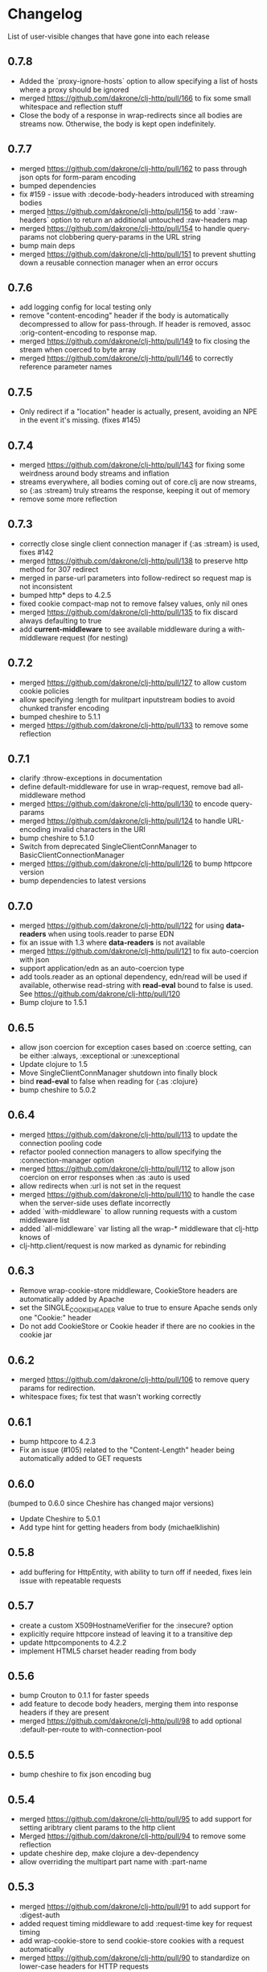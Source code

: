 * Changelog
  List of user-visible changes that have gone into each release
** 0.7.8
   - Added the `proxy-ignore-hosts` option to allow specifying a list
     of hosts where a proxy should be ignored
   - merged https://github.com/dakrone/clj-http/pull/166 to fix some
     small whitespace and reflection stuff
   - Close the body of a response in wrap-redirects since all bodies
     are streams now. Otherwise, the body is kept open indefinitely.
** 0.7.7
   - merged https://github.com/dakrone/clj-http/pull/162 to pass
     through json opts for form-param encoding
   - bumped dependencies
   - fix #159 - issue with :decode-body-headers introduced with
     streaming bodies
   - merged https://github.com/dakrone/clj-http/pull/156 to add
     `:raw-headers` option to return an additional
     untouched :raw-headers map
   - merged https://github.com/dakrone/clj-http/pull/154 to handle
     query-params not clobbering query-params in the URL string
   - bump main deps
   - merged https://github.com/dakrone/clj-http/pull/151 to prevent
     shutting down a reusable connection manager when an error occurs
** 0.7.6
   - add logging config for local testing only
   - remove "content-encoding" header if the body is automatically
     decompressed to allow for pass-through. If header is removed,
     assoc :orig-content-encoding to response map.
   - merged https://github.com/dakrone/clj-http/pull/149 to fix
     closing the stream when coerced to byte array
   - merged https://github.com/dakrone/clj-http/pull/146 to correctly
     reference parameter names
** 0.7.5
   - Only redirect if a "location" header is actually, present, avoiding an
     NPE in the event it's missing. (fixes #145)
** 0.7.4
   - merged https://github.com/dakrone/clj-http/pull/143 for fixing some
     weirdness around body streams and inflation
   - streams everywhere, all bodies coming out of core.clj are now streams, so
     {:as :stream} truly streams the response, keeping it out of memory
   - remove some more reflection
** 0.7.3
   - correctly close single client connection manager if {:as :stream} is used, fixes #142
   - merged https://github.com/dakrone/clj-http/pull/138 to preserve
     http method for 307 redirect
   - merged in parse-url parameters into follow-redirect so request
     map is not inconsistent
   - bumped http* deps to 4.2.5
   - fixed cookie compact-map not to remove falsey values, only nil
     ones
   - merged https://github.com/dakrone/clj-http/pull/135 to fix
     discard always defaulting to true
   - add *current-middleware* to see available middleware during a
     with-middleware request (for nesting)
** 0.7.2
   - merged https://github.com/dakrone/clj-http/pull/127 to allow
     custom cookie policies
   - allow specifying :length for mulitpart inputstream bodies to
     avoid chunked transfer encoding
   - bumped cheshire to 5.1.1
   - merged https://github.com/dakrone/clj-http/pull/133 to remove
     some reflection
** 0.7.1
   - clarify :throw-exceptions in documentation
   - define default-middleware for use in wrap-request, remove bad
     all-middleware method
   - merged https://github.com/dakrone/clj-http/pull/130 to encode
     query-params
   - merged https://github.com/dakrone/clj-http/pull/124 to handle
     URL-encoding invalid characters in the URI
   - bump cheshire to 5.1.0
   - Switch from deprecated SingleClientConnManager to BasicClientConnectionManager
   - merged https://github.com/dakrone/clj-http/pull/126 to bump
     httpcore version
   - bump dependencies to latest versions
** 0.7.0
   - merged https://github.com/dakrone/clj-http/pull/122 for
     using *data-readers* when using tools.reader to parse EDN
   - fix an issue with 1.3 where *data-readers* is not available
   - merged https://github.com/dakrone/clj-http/pull/121 to fix
     auto-coercion with json
   - support application/edn as an auto-coercion type
   - add tools.reader as an optional dependency, edn/read will be
     used if available, otherwise read-string with *read-eval* bound
     to false is used. See https://github.com/dakrone/clj-http/pull/120
   - Bump clojure to 1.5.1
** 0.6.5
   - allow json coercion for exception cases based on :coerce setting,
     can be either :always, :exceptional or :unexceptional
   - Update clojure to 1.5
   - Move SingleClientConnManager shutdown into finally block
   - bind *read-eval* to false when reading for {:as :clojure}
   - bump cheshire to 5.0.2
** 0.6.4
   - merged https://github.com/dakrone/clj-http/pull/113 to update
     the connection pooling code
   - refactor pooled connection managers to allow specifying
     the :connection-manager option
   - merged https://github.com/dakrone/clj-http/pull/112 to allow
     json coercion on error responses when :as :auto is used
   - allow redirects when :url is not set in the request
   - merged https://github.com/dakrone/clj-http/pull/110 to handle the
     case when the server-side uses deflate incorrectly
   - added `with-middleware` to allow running requests with a custom
     middleware list
   - added `all-middleware` var listing all the wrap-* middleware that
     clj-http knows of
   - clj-http.client/request is now marked as dynamic for rebinding
** 0.6.3
   - Remove wrap-cookie-store middleware, CookieStore headers are
     automatically added by Apache
   - set the SINGLE_COOKIE_HEADER value to true to ensure Apache sends
     only one "Cookie:" header
   - Do not add CookieStore or Cookie header if there are no cookies
     in the cookie jar
** 0.6.2
   - merged https://github.com/dakrone/clj-http/pull/106 to remove
     query params for redirection.
   - whitespace fixes; fix test that wasn't working correctly
** 0.6.1
   - bump httpcore to 4.2.3
   - Fix an issue (#105) related to the "Content-Length" header being
     automatically added to GET requests
** 0.6.0
   (bumped to 0.6.0 since Cheshire has changed major versions)
   - Update Cheshire to 5.0.1
   - Add type hint for getting headers from body (michaelklishin)
** 0.5.8
   - add buffering for HttpEntity, with ability to turn off if needed,
     fixes lein issue with repeatable requests
** 0.5.7
   - create a custom X509HostnameVerifier for the :insecure? option
   - explicitly require httpcore instead of leaving it to a transitive dep
   - update httpcomponents to 4.2.2
   - implement HTML5 charset header reading from body
** 0.5.6
   - bump Crouton to 0.1.1 for faster speeds
   - add feature to decode body headers, merging them into response
     headers if they are present
   - merged https://github.com/dakrone/clj-http/pull/98 to add
     optional :default-per-route to with-connection-pool
** 0.5.5
   - bump cheshire to fix json encoding bug
** 0.5.4
   - merged https://github.com/dakrone/clj-http/pull/95 to add support
     for setting aribtrary client params to the http client
   - Merged https://github.com/dakrone/clj-http/pull/94 to remove some
     reflection
   - update cheshire dep, make clojure a dev-dependency
   - allow overriding the multipart part name with :part-name
** 0.5.3
   - merged https://github.com/dakrone/clj-http/pull/91 to add support
     for :digest-auth
   - added request timing middleware to add :request-time key for
     request timing
   - add wrap-cookie-store to send cookie-store cookies with a request
     automatically
   - merged https://github.com/dakrone/clj-http/pull/90 to standardize
     on lower-case headers for HTTP requests
** 0.5.2
   - merged https://github.com/dakrone/clj-http/pull/88 to add chunked encoding
     support (=:length= no longer required along with input stream =:body=)
** 0.5.1
   - fix clojure 1.3's exception wrapping for some exceptions
   - merged https://github.com/dakrone/clj-http/pull/87 to allow using
     http.nonProxyHosts
   - mark json-encode and json-decode dynamic, so they could be
     rebound if desired
   - update httpclient and httpmime to 4.2.1
   - update commons-codec to 1.6
   - update common-io to 2.4
   - change body decompression to be optional, if desired
   - make the :content-type and :character-encoding options part of
     middleware, not the core request
   - document all the middleware
   - merged https://github.com/dakrone/clj-http/pull/85 to allow
     low-level callback for debugging
** 0.5.0
   - rewrite multipart body entity creation to use different map
     format, allowing :mime-type and :encoding keys in some cases
** 0.4.4
   - bump cheshire to 4.0.1 and slingshot to 0.10.3
   - fix an issue where cookies were encoded and should not be
   - merged https://github.com/dakrone/clj-http/pull/80 to allow
     specifying the keystore type
   - merged https://github.com/dakrone/clj-http/pull/79 to allow
     pluggable output coercion (multimethod)
** 0.4.3
   - support custom x509 keystore/trust-stores
** 0.4.2
   - fixed an issue where multiple link headers would cause an
     exception to be thrown
** 0.4.1
   - added :debug-body that adds plaintext body information to
     the :debug output
   - fix json encoded form params with nested maps
   - fix attempted json coercion when a bad status is received
   - merged https://github.com/dakrone/clj-http/pull/69 to add support
     for :oauth-token authentication
   - merged https://github.com/dakrone/clj-http/pull/70 to save the
     apache Http object when :save-request? is true
   - merged https://github.com/dakrone/clj-http/pull/68 to support
     additional options/delete/copy/move HTTP methods
   - add support for the :patch method type
** 0.4.0
   - merged https://github.com/dakrone/clj-http/pull/66 to add support
     for 'Link' header
   - added ability to specify your own retry-handler for IOExceptions
     if desired
   - bumped httpclient and httpmime to 4.1.3
   - bump to released version of clojure (1.4)
   - added documentation about ipv6 requests
   - fixed https://github.com/dakrone/clj-http/issues/57 by have
     wrap-redirects redirect according to the RFC and adding
     the :force-redirects option to be more browser-like
   - merged https://github.com/dakrone/clj-http/pull/61 to add support
     for nested param maps
** 0.3.6
   - fixed an issue where urls like http://user:pass@foo.com didn't
     work correctly for basic-auth
   - added support for cookie stores
   - added utility methods to retrieve cookies as a map from the
     cookie store
   - set the default maximum number of redirects to 20
** 0.3.5
   - same as 0.3.4, but with a newer cheshire that doesn't interfere
     with clj-json
** 0.3.4
   - improved commit from pull/55 to make the predicate more generalized to
     any kind of entity request
   - make Cheshire an optional dependency, only for {:as :json} and
     json form-params
   - merged https://github.com/dakrone/clj-http/pull/55 to fix HEAD
     requests with body contents
   - merged https://github.com/dakrone/clj-http/pull/53 to add status
     functions into the clj-http.client namespace
   - added the ability to specify {:as :clojure} to get back a clojure
     datastructure, or {:as :auto} with content-type=application/clojure
   - merged https://github.com/dakrone/clj-http/pull/52 to support
     json-encoded form params
   - added a test for json-encoded form params as request body
** 0.3.3
   - merged https://github.com/dakrone/clj-http/pull/51 to
     allow :form-params on PUT requests
   - bump Cheshire and slingshot deps
   - add the :throw-entire-message? option to include resp in
     Exception message
   - throw an IllegalArgumentException instead of a regulor Exception
     on nil urls
   - add ability to redirect to relative paths (ngrunwald)
** 0.3.2
   - merged https://github.com/dakrone/clj-http/pull/48 to fix :stream
     bodies (to make sure they are not coerced on output)
   - merged https://github.com/dakrone/clj-http/pull/49 to check for
     nil URLs when using client functions
   - switch from assertions to exceptions for nil URLs
   - merged https://github.com/dakrone/clj-http/pull/46 to
     add :trace-redirects to the response map
   - merged https://github.com/dakrone/clj-http/pull/47 to allow GET
     requests with a :body set
   - merged https://github.com/dakrone/clj-http/pull/44 to add ability
     to specify maximum number of redirects
   - add tests for max-redirects
   - merged https://github.com/dakrone/clj-http/pull/42 to allow
     strings or keywords for :scheme in requests
   - added test for different :schemes
** 0.3.1
   - merged https://github.com/dakrone/clj-http/pull/40 to allow
     per-request proxy settings
   - remove a few more reflections
   - added ablity to return the body as a stream with {:as :stream}
   - general code cleanup
** 0.3.0
   - add ability to ignore unknown host if desired ({:ignore-unknown-host? true})
   - use much better Enitity's for the body, depending on type
   - bump all dependencies
   - test re-org to make better sense (and allow C-c t in emacs)
   - merged https://github.com/dakrone/clj-http/pull/36 to fix
     url-encoding of multiple query params using the same key
   - merged https://github.com/dakrone/clj-http/pull/34 to fix
     decoding cookies that don't follow RFC spec
   - Add better coercion, adding {:as :json}, {:as :json-string-keys}
     and {:as :auto}
** 0.2.7
   - merged https://github.com/dakrone/clj-http/pull/31 to remove more
     reflection warnings
   - some whitespace changes
   - merged https://github.com/dakrone/clj-http/pull/30 to remove more
     reflection warnings
   - removed swank from dev deps
   - bump 1.4 to alpha3 in multi deps
** 0.2.6
   - don't use :server-port unless required (fixes problem with some
     web servers)
   - smaller error message on exceptions (thrown object is still the same)
   - added the :save-request? option to return the request object in
     a :request key in the response map
   - multiple headers with the same name are now preserved when they
     have differing cases
** 0.2.5
   - multipart form uploads
   - bump slingshot to 0.9.0
** 0.2.4
   - Got a functioning reusable connection method,
     (with-connection-pool ...)
   - upgrade slingshot to 0.8.0
   - upgrade commons-io to 2.1
   - merged https://github.com/dakrone/clj-http/pull/20 to
     allow :basic-auth as a string
** 0.2.3
   - added :insecure? flag
   - fix AOT by requiring clojure.pprint
   - wrap-redirects now handles recursive redirects
** 0.2.2
   - wrap-exceptions now uses Slingshot to throw a much more useful
     exception when there was a problem with the request
   - fixed an issue when malformed server responses could NPE the
     decompression middleware
   - added a :debug flag to pretty-print the request map and object
     to stdout before performing the request to aid in debugging
** 0.2.1
   - decode cookies from response into :cookies (thanks r0man)
   - redone redirects, they can now be toggled with {:follow-redirects
     false} in the request
   - decompression of responses has been fixed (thanks senior)
   - accept Content-Encoding or content-encoding from responses
     (thanks senior)
   - added ability to specify sending a url-encoded :body of form
     params using {:form-params {:key value}} (thanks senior)
** 0.2.0
   - updated dependencies to be the latest versions
   - added ability to use system proxy for connections (thanks jou4)
   - added ability to specify socket and connection timeouts in
     request (thanks zkim)
** 0.1.3
   - see: https://github.com/mmcgrana/clj-http

* Work log
  Log of merges/issues/work that's gone in so I know what to put in
  the changelog for the next release
** 2014-01-28
- Merged https://github.com/dakrone/clj-http/pull/181 to fix some tests
** 2014-01-27
- Merged https://github.com/dakrone/clj-http/pull/178 to eliminate test
  reflection
** 2014-01-21
- Merged https://github.com/dakrone/clj-http/pull/177 to update apache HTTP deps
** 2014-01-15
- Merged https://github.com/dakrone/clj-http/pull/175 to add {:as :json-strict}
  for output coercion
- Added {:as :json-strict-string-keys} output coercion
** 2014-01-03
- bump dependencies to their latest
- Merged https://github.com/dakrone/clj-http/pull/172 to update .gitignore file
  and clean up whitespace for new clojure-mode
- Merged https://github.com/dakrone/clj-http/pull/171 to support SOCKS proxies
** Released 0.7.8
** 2013-12-07
   - bump dependencies
** 2013-12-01
   - Added the `proxy-ignore-hosts` option to allow specifying a list
     of hosts where a proxy should be ignored
** 2013-11-14
   - merged https://github.com/dakrone/clj-http/pull/166 to fix some
     small whitespace and reflection stuff
** 2013-10-25
   - Close the body of a response in wrap-redirects since all bodies
     are streams now. Otherwise, the body is kept open indefinitely.
** Relesead 0.7.7
** 2013-09-16
   - merged https://github.com/dakrone/clj-http/pull/162 to pass
     through json opts for form-param encoding
   - bumped dependencies
   - fix #159 - issue with :decode-body-headers introduced with
     streaming bodies
** 2013-08-22
   - merged https://github.com/dakrone/clj-http/pull/156 to add
     `:raw-headers` option to return an additional
     untouched :raw-headers map
** 2013-08-20
   - merged https://github.com/dakrone/clj-http/pull/154 to handle
     query-params not clobbering query-params in the URL string
** 2013-08-10
   - bump main deps
   - merged https://github.com/dakrone/clj-http/pull/151 to prevent
     shutting down a reusable connection manager when an error occurs
** Released 0.7.6
** 2013-07-23
   - add logging config for local testing only
   - remove "content-encoding" header if the body is automatically
     decompressed to allow for pass-through. If header is removed,
     assoc :orig-content-encoding to response map.
** 2013-07-22
   - merged https://github.com/dakrone/clj-http/pull/149 to fix
     closing the stream when coerced to byte array
** 2013-07-18
   - merged https://github.com/dakrone/clj-http/pull/146 to correctly
     reference parameter names
** Released 0.7.5
** 2013-07-10
   - Only redirect if a "location" header is actually, present, avoiding an
     NPE in the event it's missing. (fixes #145)
** Released 0.7.4
** 2013-07-02
   - merged https://github.com/dakrone/clj-http/pull/143 for fixing some
     weirdness around body streams and inflation
   - streams everywhere, all bodies coming out of core.clj are now streams, so
     {:as :stream} truly streams the response, keeping it out of memory
   - remove some more reflection
** Released 0.7.3
** 2013-06-22
   - correctly close single client connection manager if {:as :stream} is used, fixes #142
** 2013-05-02
   - merged https://github.com/dakrone/clj-http/pull/138 to preserve
     http method for 307 redirect
   - merged in parse-url parameters into follow-redirect so request
     map is not inconsistent
** 2013-05-01
   - bumped http* deps to 4.2.5
** 2013-04-25
   - fixed cookie compact-map not to remove falsey values, only nil
     ones
   - merged https://github.com/dakrone/clj-http/pull/135 to fix
     discard always defaulting to true
** 2013-04-23
   - add *current-middleware* to see available middleware during a
     with-middleware request (for nesting)
** Released 0.7.2
** 2013-04-15
   - merged https://github.com/dakrone/clj-http/pull/127 to allow
     custom cookie policies
   - allow specifying :length for mulitpart inputstream bodies to
     avoid chunked transfer encoding
   - bumped cheshire to 5.1.1
** 2013-04-14
   - merged https://github.com/dakrone/clj-http/pull/133 to remove
     some reflection
** Released 0.7.1
** 2013-04-08
   - clarify :throw-exceptions in documentation
   - define default-middleware for use in wrap-request, remove bad
     all-middleware method
   - merged https://github.com/dakrone/clj-http/pull/130 to encode
     query-params
** 2013-04-04
   - merged https://github.com/dakrone/clj-http/pull/124 to handle
     URL-encoding invalid characters in the URI
   - bump cheshire to 5.1.0
   - Switch from deprecated SingleClientConnManager to BasicClientConnectionManager
** 2013-04-01
   - merged https://github.com/dakrone/clj-http/pull/126 to bump
     httpcore version
** 2013-03-29
   - bump dependencies to latest versions
** Released 0.7.0
** 2013-03-22
   - merged https://github.com/dakrone/clj-http/pull/122 for
     using *data-readers* when using tools.reader to parse EDN
   - fix an issue with 1.3 where *data-readers* is not available
   - merged https://github.com/dakrone/clj-http/pull/121 to fix
     auto-coercion with json
** 2013-03-20
   - support application/edn as an auto-coercion type
   - add tools.reader as an optional dependency, edn/read will be
     used if available, otherwise read-string with *read-eval* bound
     to false is used. See https://github.com/dakrone/clj-http/pull/120
** 2013-03-14
   - Bump clojure to 1.5.1
** Released 0.6.5
** 2013-03-06
   - allow json coercion for exception cases based on :coerce setting,
     can be either :always, :exceptional or :unexceptional
   - bump cheshire to 5.0.2
** 2013-03-01
   - Update clojure to 1.5
   - Move SingleClientConnManager shutdown into finally block
** 2013-02-05
   - bind *read-eval* to false when reading for {:as :clojure}
** Released 0.6.4
** 2013-01-30
   - merged https://github.com/dakrone/clj-http/pull/113 to update
     the connection pooling code
   - refactor pooled connection managers to allow specifying
     the :connection-manager option
** 2013-01-19
   - merged https://github.com/dakrone/clj-http/pull/112 to allow
     json coercion on error responses when :as :auto is used
** 2013-01-10
   - allow redirects when :url is not set in the request
** 2012-12-31
   - merged https://github.com/dakrone/clj-http/pull/110 to handle the
     case when the server-side uses deflate incorrectly
** 2012-12-20
   - added `with-middleware` to allow running requests with a custom
     middleware list
   - added `all-middleware` var listing all the wrap-* middleware that
     clj-http knows of
   - clj-http.client/request is now marked as dynamic for rebinding
** Released 0.6.3
** 2012-12-18
   - Remove wrap-cookie-store middleware, CookieStore headers are
     automatically added by Apache
   - set the SINGLE_COOKIE_HEADER value to true to ensure Apache sends
     only one "Cookie:" header
** 2012-12-17
   - Do not add CookieStore or Cookie header if there are no cookies
     in the cookie jar
** Released 0.6.2
** 2012-12-12
   - merged https://github.com/dakrone/clj-http/pull/106 to remove
     query params for redirection.
   - whitespace fixes; fix test that wasn't working correctly
** Released 0.6.1
** 2012-12-11
   - bump httpcore to 4.2.3
** 2012-12-10
   - Fix an issue (#105) related to the "Content-Length" header being
     automatically added to GET requests
** Released 0.6.0
** 2012-12-04
   - Update Cheshire to 5.0.1
** 2012-12-03
   - Add type hint for getting headers from body (michaelklishin)
** 2012-11-19
   - merged https://github.com/dakrone/clj-http/pull/101 to allow
     request headers to specify multiple values
** Released 0.5.8
** 2012-11-15
   - add buffering for HttpEntity, with ability to turn off if needed,
     fixes lein issue with repeatable requests
** Released 0.5.7
** 2012-11-02
   - create a custom X509HostnameVerifier for the :insecure? option
** 2012-11-01
   - explicitly require httpcore instead of leaving it to a transitive dep
   - update httpcomponents to 4.2.2
** 2012-10-17
   - implement HTML5 charset header reading from body
** Released 0.5.6
** 2012-10-15
   - bump Crouton to 0.1.1 for faster speeds
** 2012-10-09
   - add feature to decode body headers, merging them into response
     headers if they are present
** 2012-10-08
   - merged https://github.com/dakrone/clj-http/pull/98 to add
     optional :default-per-route to with-connection-pool
** Release 0.5.5
** 2012-09-22
   - bump cheshire to fix json bug
** Release 0.5.4
** 2012-09-20
   - add a test for :conn-timeout
** 2012-09-19
   - merged https://github.com/dakrone/clj-http/pull/95 to add support
     for setting aribtrary client params to the http client
** 2012-09-16
   - Merged https://github.com/dakrone/clj-http/pull/94 to remove some
     reflection
   - update cheshire dep, make clojure a dev-dependency
** 2012-08-21
   - allow overriding the multipart part name with :part-name
** Release 0.5.3
** 2012-08-14
   - merged https://github.com/dakrone/clj-http/pull/91 to add support
     for :digest-auth
   - added request timing middleware to add :request-time key for
     request timing
** 2012-08-06
   - add wrap-cookie-store to send cookie-store cookies with a request
     automatically
** 2012-08-03
   - merged https://github.com/dakrone/clj-http/pull/90 to standardize
     on lower-case headers for HTTP requests
** Release 0.5.2
** 2012-08-02
   - merged https://github.com/dakrone/clj-http/pull/88 to add chunked encoding
     support (=:length= no longer required along with input stream =:body=)
** Release 0.5.1
** 2012-08-01
   - fix clojure 1.3's exception wrapping for some exceptions
** 2012-07-31
   - merged https://github.com/dakrone/clj-http/pull/87 to allow using
     http.nonProxyHosts
** 2012-07-30
   - mark json-encode and json-decode dynamic, so they could be
     rebound if desired
** 2012-07-21
   - update httpclient and httpmime to 4.2.1
   - update commons-codec to 1.6
   - update common-io to 2.4
** 2012-07-20
   - change body decompression to be optional, if desired
   - make the :content-type and :character-encoding options part of
     middleware, not the core request
   - document all the middleware
** 2012-07-17
   - merged https://github.com/dakrone/clj-http/pull/85 to allow
     low-level callback for debugging
** Release 0.5.0
** 2012-07-15
   - rewrite multipart body entity creation to use different map
     format, allowing :mime-type and :encoding keys in some cases
** Release 0.4.4
** 2012-07-10
   - bump cheshire to 4.0.1 and slingshot to 0.10.3
** 2012-07-09
   - fix an issue where cookies were encoded and should not be
** 2012-06-15
   - merged https://github.com/dakrone/clj-http/pull/80 to allow
     specifying the keystore type
** 2012-06-13
   - merged https://github.com/dakrone/clj-http/pull/79 to allow
     pluggable output coercion (multimethod)
** Release 0.4.3
** 2012-06-07
   - merged https://github.com/dakrone/clj-http/pull/77 to support
     custom x509 keystore/trust-stores
   - merged https://github.com/dakrone/clj-http/pull/78 for x509 tests
** Release 0.4.2
** 2012-05-30
   - fixed an issue where multiple link headers would cause an
     exception to be thrown
** Release 0.4.1
** 2012-05-08
   - added :debug-body that adds plaintext body information to
     the :debug output
** 2012-05-07
   - fix json encoded form params with nested maps
** 2012-05-02
   - fix attempted json coercion when a bad status is received
** 2012-04-30
   - merged https://github.com/dakrone/clj-http/pull/69 to add support
     for :oauth-token authentication
   - merged https://github.com/dakrone/clj-http/pull/70 to save the
     apache Http object when :save-request? is true
** 2012-04-27
   - merged https://github.com/dakrone/clj-http/pull/68 to support
     additional options/delete/copy/move HTTP methods
   - add support for the :patch method type
** Release 0.4.0
** 2012-04-22
   - merged https://github.com/dakrone/clj-http/pull/66 to add support
     for 'Link' header
** 2012-04-18
   - added ability to specify your own retry-handler for IOExceptions
     if desired
   - bumped httpclient and httpmime to 4.1.3
** 2012-04-16
   - bump to released version of clojure (1.4)
** 2012-04-13
   - added documentation about ipv6 requests
   - fixed https://github.com/dakrone/clj-http/issues/57 by have
     wrap-redirects redirect according to the RFC and adding
     the :force-redirects option to be more browser-like
** 2012-04-09
   - merged https://github.com/dakrone/clj-http/pull/61 to add support
     for nested param maps
** Release 0.3.6
** 2012-04-04
   - fixed an issue where urls like http://user:pass@foo.com didn't
     work correctly for basic-auth
** 2012-04-02
   - merged https://github.com/dakrone/clj-http/pull/58 to add support
     for cookie stores
   - added utility methods to retrieve cookies as a map from the
     cookie store
** 2012-04-01
   - merged https://github.com/dakrone/clj-http/pull/56 to set the
     default maximum number of redirects to 20
** Release 0.3.5
** Release 0.3.4
** 2012-03-27
   - improved commit from pull/55 to make the predicate more generalized to
     any kind of entity request
   - make Cheshire an optional dependency, only for {:as :json} and
     json form-params
   - document clj-json/cheshire incompatibility problems
** 2012-03-26
   - merged https://github.com/dakrone/clj-http/pull/55 to fix HEAD
     requests with body contents
** 2012-03-20
   - merged https://github.com/dakrone/clj-http/pull/53 to add status
     functions into the clj-http.client namespace
** 2012-03-17
   - added the ability to specify {:as :clojure} to get back a clojure
     datastructure, or {:as :auto} with content-type=application/clojure
** 2012-03-13
   - merged https://github.com/dakrone/clj-http/pull/52 to support
     json-encoded form params
   - added a test for json-encoded form params as request body
** Release 0.3.3
** 2012-03-09
   - merged https://github.com/dakrone/clj-http/pull/51 to
     allow :form-params on PUT requests
** 2012-03-06
   - bump Cheshire and slingshot deps
   - add the :throw-entire-message? option to include resp in
     Exception message
** 2012-02-26
   - throw an IllegalArgumentException instead of a regulor Exception
     on nil urls
** 2012-02-21
   - add ability to redirect to relative paths (ngrunwald)
** Release 0.3.2
** 2012-02-13
   - merged https://github.com/dakrone/clj-http/pull/48 to fix :stream
     bodies (to make sure they are not coerced on output)
   - merged https://github.com/dakrone/clj-http/pull/49 to check for
     nil URLs when using client functions
   - switch from assertions to exceptions for nil URLs
** 2012-02-09
   - merged https://github.com/dakrone/clj-http/pull/46 to
     add :trace-redirects to the response map
   - whitespace changes
   - merged https://github.com/dakrone/clj-http/pull/47 to allow GET
     requests with a :body set
** 2012-02-06
   - merged https://github.com/dakrone/clj-http/pull/44 to add ability
     to specify maximum number of redirects
   - add tests for max-redirects
** 2012-02-05
   - merged https://github.com/dakrone/clj-http/pull/42 to allow
     strings or keywords for :scheme in requests
   - added test for different :schemes
** Release 0.3.1
** 2012-02-03
   - merged https://github.com/dakrone/clj-http/pull/40 to allow
     per-request proxy settings
   - remove a few more reflections
   - added ablity to return the body as a stream with {:as :stream}
   - general code cleanup
** Release 0.3.0
** 2012-01-31
   - add ability to ignore unknown host if desired ({:ignore-unknown-host? true})
   - use much better Enitity's for the body, depending on type
   - bump all dependencies
   - test re-org to make better sense (and allow C-c t in emacs)
** 2012-01-24
   - merged https://github.com/dakrone/clj-http/pull/36 to fix
     url-encoding of multiple query params using the same key
** 2012-01-16
   - merged https://github.com/dakrone/clj-http/pull/34 to fix
     decoding cookies that don't follow RFC spec
** 2012-01-07
   - Add better coercion, adding {:as :json}, {:as :json-string-keys}
     and {:as :auto}
** Release 0.2.7
** 2011-12-30
   - merged https://github.com/dakrone/clj-http/pull/31 to remove more
     reflection warnings
   - some whitespace changes
** 2011-12-29
   - merged https://github.com/dakrone/clj-http/pull/30 to remove more
     reflection warnings
   - removed swank from dev deps
   - bump 1.4 to alpha3 in multi deps
** Release 0.2.6
** 2011-12-13
   - merged https://github.com/dakrone/clj-http/pull/27 to only
     use :server-port for non-standard ports. This was causing
     problems for some web servers
** 2011-12-08
   - remove :save-request? from the saved request map (if it's being
     saved, you probably already know you wanted to save it...)
** 2011-12-06
   - added the 'safe-request?' flag option to save the entire request
     in the :request key in the response object, several people have
     requested this
   - refactor some of the param setting out of the request method in
     an effort to make it slightly smaller
   - merged in a pull request fixing headers when multiple headers are
     received: https://github.com/dakrone/clj-http/pull/25
** 2011-11-29
   - merged https://github.com/dakrone/clj-http/pull/24 for a smaller
     error message
** Release 0.2.5
** 2011-11-22
   - finish up the multipart work, thanks to some testing cases from Raynes
   - document multipart posts in readme
** Release 0.2.4
** 2011-11-12
   - Got a functioning reusable connection method,
     (with-connection-pool ...)
** 2011-11-07
   - merged https://github.com/dakrone/clj-http/pull/21 to upgrade
     slingshot to 0.8.0
** 2011-11-04
   - merged https://github.com/dakrone/clj-http/pull/20 to
     allow :basic-auth as a string
** Release 0.2.3
** 2011-10-31
   - changed wrap-redirects to recursively handle redirects instead of
     only redirecting one-level down
   - remove some reflection in cookies by defining ClientCookie
** 2011-10-27
   - merged https://github.com/dakrone/clj-http/pull/16 to add
     an :insecure? flag to ignore SSL errors
** 2011-10-25
   - merged https://github.com/dakrone/clj-http/pull/13 to add a
     require for pprint in core
** Release 0.2.2
** 2011-10-18
   - added the :debug option to requests
** 2011-10-17
   - restarted an exception branch that uses Slingshot to throw a much
     more useful exception
   - fixed an issue when malformed server responses could NPE the
     decompression middleware
** Release 0.2.1
** 2011-09-23
   - merged https://github.com/dakrone/clj-http/pull/7 to accept both
     Content-Encoding and content-encoding, since ring uses the
     lowercase version
   - merged https://github.com/dakrone/clj-http/pull/6 to allow for
     sending form params with :form-params as a urlencoded body on
     POST requests
** 2011-09-22
   - merged https://github.com/dakrone/clj-http/pull/5 to fix
     decompression
** 2011-09-21
   - added ability to turn off redirects with {:follow-redirects
     false} in the request
** 2011-09-18
   - merged https://github.com/dakrone/clj-http/pull/2 to fix redirects
** 2011-09-08
   - merged https://github.com/dakrone/clj-http/pull/1 for decoding
     cookies in responses
** Release 0.2.0
** 2011-09-07
   - took over maintenance from Mark
   - updated dependencies
   - merged jou4's branch to allow proxy usage
   - merged zkim's branch for specifying timeouts

* TODO
** Allow header names as keywords
